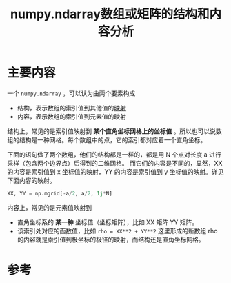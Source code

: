 #+title: numpy.ndarray数组或矩阵的结构和内容分析
#+roam_tags: python
#+roam_alias: 

* 主要内容
一个 =numpy.ndarray= ，可以认为由两个要素构成
- 结构，表示数组的索引值到其他值的[[file:20201009224938-映射.org][映射]]
- 内容，表示数组的索引值到元素值的映射

结构上，常见的是索引值映射到 *某个直角坐标网格上的坐标值* 。所以也可以说数组的结构是一种网格。每个数组中的点，它的索引都对应着一个直角坐标。

下面的语句做了两个数组，他们的结构都是一样的，都是用 N 个点对长度 a 进行采样（包含两个边界点）后得到的二维网格。
而它们的内容是不同的，显然，XX 的内容是索引值到 x 坐标值的映射，YY 的内容是索引值到 y 坐标值的映射。详见下面内容的映射。
#+begin_src python
XX, YY = np.mgrid[-a/2, a/2, 1j*N]
#+end_src

内容上，常见的是元素值映射到
- 直角坐标系的 *某一种* 坐标值（坐标矩阵），比如 XX 矩阵 YY 矩阵。
- 该索引处对应的函数值，比如 =rho = XX**2 + YY**2= 这里形成的新数组 rho 的内容就是索引值到极坐标的极径的映射，而结构还是直角坐标网格。

* 参考
